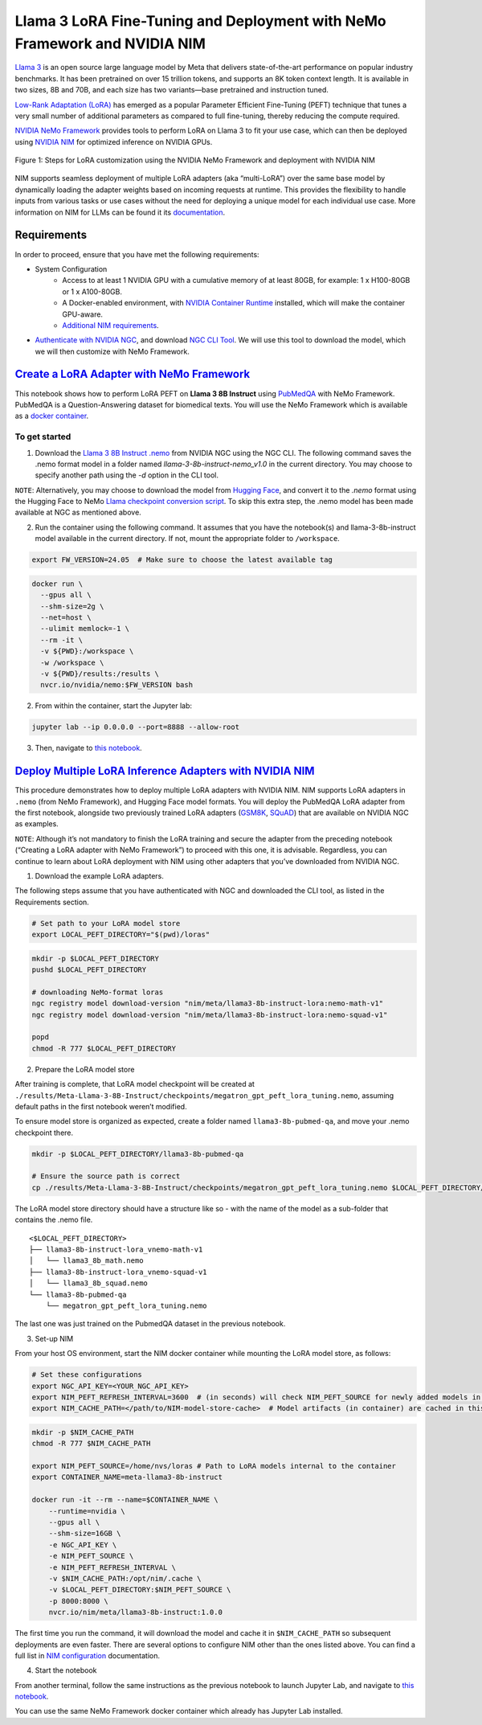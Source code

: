 Llama 3 LoRA Fine-Tuning and Deployment with NeMo Framework and NVIDIA NIM
==========================================================================

`Llama 3 <https://blogs.nvidia.com/blog/meta-llama3-inference-acceleration/>`_ is an open source large language model by Meta that delivers state-of-the-art performance on popular industry benchmarks. It has been pretrained on over 15 trillion tokens, and supports an 8K token context length. It is available in two sizes, 8B and 70B, and each size has two variants—base pretrained and instruction tuned.

`Low-Rank Adaptation (LoRA) <https://arxiv.org/pdf/2106.09685>`__ has emerged as a popular Parameter Efficient Fine-Tuning (PEFT) technique that tunes a very small number of additional parameters as compared to full fine-tuning, thereby reducing the compute required.

`NVIDIA NeMo
Framework <https://docs.nvidia.com/nemo-framework/user-guide/latest/overview.html>`__ provides tools to perform LoRA on Llama 3 to fit your use case, which can then be deployed using `NVIDIA NIM <https://www.nvidia.com/en-us/ai/>`__ for optimized inference on NVIDIA GPUs.

.. figure:: ./img/e2e-lora-train-and-deploy.png
  :width: 1000
  :alt: Diagram showing the steps for LoRA customization using the NVIDIA NeMo Framework and deployment with NVIDIA NIM. The steps include converting the base model to .nemo format, creating LoRA adapters with NeMo, and then depoying the LoRA adapter with NIM for inference.
  :align: center

  Figure 1: Steps for LoRA customization using the NVIDIA NeMo Framework and deployment with NVIDIA NIM


| NIM supports seamless deployment of multiple LoRA adapters (aka “multi-LoRA”) over the same base model by dynamically loading the adapter weights based on incoming requests at runtime. This provides the flexibility to handle inputs from various tasks or use cases without the need for deploying a unique model for each individual use case. More information on NIM for LLMs can be found it its `documentation <https://docs.nvidia.com/nim/large-language-models latest/introduction.html>`__.

Requirements
-------------

In order to proceed, ensure that you have met the following requirements:

* System Configuration
    * Access to at least 1 NVIDIA GPU with a cumulative memory of at least 80GB, for example: 1 x H100-80GB or 1 x A100-80GB.
    * A Docker-enabled environment, with `NVIDIA Container Runtime <https://developer.nvidia.com/container-runtime>`_ installed, which will make the container GPU-aware.
    * `Additional NIM requirements <https://docs.nvidia.com/nim/large-language-models/latest/getting-started.html#prerequisites>`_.

* `Authenticate with NVIDIA NGC <https://docs.nvidia.com/nim/large-language-models/latest/getting-started.html#ngc-authentication>`_, and download `NGC CLI Tool <https://docs.nvidia.com/nim/large-language-models/latest/getting-started.html#ngc-cli-tool>`_. We will use this tool to download the model, which we will then customize with NeMo Framework.


`Create a LoRA Adapter with NeMo Framework <./llama3-lora-nemofw.ipynb>`__
--------------------------------------------------------------------------

This notebook shows how to perform LoRA PEFT on **Llama 3 8B Instruct** using `PubMedQA <https://pubmedqa.github.io/>`__ with NeMo Framework. PubMedQA is a Question-Answering dataset for biomedical texts. You will use the NeMo Framework which is available as a `docker container <https://catalog.ngc.nvidia.com/orgs/nvidia/containers/nemo>`__.

To get started
^^^^^^^^^^^^^^
1. Download the `Llama 3 8B Instruct .nemo <https://catalog.ngc.nvidia.com/orgs/nvidia/teams/nemo/models/llama-3-8b-instruct-nemo>`__ from NVIDIA NGC using the NGC CLI. The following command saves the .nemo format model in a folder named `llama-3-8b-instruct-nemo_v1.0` in the current directory. You may choose to specify another path using the `-d` option in the CLI tool.

.. code:: bash
   ngc registry model download-version "nvidia/nemo/llama-3-8b-instruct-nemo:1.0"


``NOTE``: Alternatively, you may choose to download the model from `Hugging Face <https://huggingface.co/meta-llama/Meta-Llama-3-8B-Instruct>`__, and convert it to the `.nemo` format using the Hugging Face to NeMo `Llama checkpoint conversion script <https://docs.nvidia.com/nemo-framework/user-guide/latest/nemotoolkit/ckpt_converters/user_guide.html#community-model-converter-user-guide>`__.  To skip this extra step, the .nemo model has been made available at NGC as mentioned above.

2. Run the container using the following command. It assumes that you have the notebook(s) and llama-3-8b-instruct model available in the current directory. If not, mount the appropriate folder to ``/workspace``.

.. code:: bash

   export FW_VERSION=24.05  # Make sure to choose the latest available tag


.. code:: bash

   docker run \
     --gpus all \
     --shm-size=2g \
     --net=host \
     --ulimit memlock=-1 \
     --rm -it \
     -v ${PWD}:/workspace \
     -w /workspace \
     -v ${PWD}/results:/results \
     nvcr.io/nvidia/nemo:$FW_VERSION bash

2. From within the container, start the Jupyter lab:

.. code:: bash

   jupyter lab --ip 0.0.0.0 --port=8888 --allow-root

3. Then, navigate to `this notebook <./llama3-lora-nemofw.ipynb>`__.


`Deploy Multiple LoRA Inference Adapters with NVIDIA NIM <./llama3-lora-deploy-nim.ipynb>`__
--------------------------------------------------------------------------------------------

This procedure demonstrates how to deploy multiple LoRA adapters with NVIDIA NIM. NIM supports LoRA adapters in ``.nemo`` (from NeMo Framework), and Hugging Face model formats. You will deploy the PubMedQA LoRA adapter from the first notebook, alongside two previously trained LoRA adapters (`GSM8K <https://github.com/openai/grade-school-math>`__, `SQuAD <https://rajpurkar.github.io/SQuAD-explorer/>`__) that are available on NVIDIA NGC as examples.

``NOTE``: Although it’s not mandatory to finish the LoRA training and secure the adapter from the preceding notebook (“Creating a LoRA adapter with NeMo Framework”) to proceed with this one, it is advisable. Regardless, you can continue to learn about LoRA deployment with NIM using other adapters that you’ve downloaded from NVIDIA NGC.


1. Download the example LoRA adapters.

The following steps assume that you have authenticated with NGC and downloaded the CLI tool, as listed in the Requirements section.

.. code:: bash

   # Set path to your LoRA model store
   export LOCAL_PEFT_DIRECTORY="$(pwd)/loras"


.. code:: bash

   mkdir -p $LOCAL_PEFT_DIRECTORY
   pushd $LOCAL_PEFT_DIRECTORY

   # downloading NeMo-format loras
   ngc registry model download-version "nim/meta/llama3-8b-instruct-lora:nemo-math-v1"
   ngc registry model download-version "nim/meta/llama3-8b-instruct-lora:nemo-squad-v1"

   popd
   chmod -R 777 $LOCAL_PEFT_DIRECTORY

2. Prepare the LoRA model store

After training is complete, that LoRA model checkpoint will be
created at
``./results/Meta-Llama-3-8B-Instruct/checkpoints/megatron_gpt_peft_lora_tuning.nemo``,
assuming default paths in the first notebook weren’t modified.

To ensure model store is organized as expected, create a folder named
``llama3-8b-pubmed-qa``, and move your .nemo checkpoint there.

.. code:: bash

   mkdir -p $LOCAL_PEFT_DIRECTORY/llama3-8b-pubmed-qa

   # Ensure the source path is correct
   cp ./results/Meta-Llama-3-8B-Instruct/checkpoints/megatron_gpt_peft_lora_tuning.nemo $LOCAL_PEFT_DIRECTORY/llama3-8b-pubmed-qa



The LoRA model store directory should have a structure like so - with the name of the model as a sub-folder that contains the .nemo file.

::

   <$LOCAL_PEFT_DIRECTORY>
   ├── llama3-8b-instruct-lora_vnemo-math-v1
   │   └── llama3_8b_math.nemo
   ├── llama3-8b-instruct-lora_vnemo-squad-v1
   │   └── llama3_8b_squad.nemo
   └── llama3-8b-pubmed-qa
       └── megatron_gpt_peft_lora_tuning.nemo

The last one was just trained on the PubmedQA dataset in the previous
notebook.


3. Set-up NIM

From your host OS environment, start the NIM docker container while mounting the LoRA model store, as follows:

.. code:: bash

   # Set these configurations
   export NGC_API_KEY=<YOUR_NGC_API_KEY>
   export NIM_PEFT_REFRESH_INTERVAL=3600  # (in seconds) will check NIM_PEFT_SOURCE for newly added models in this interval
   export NIM_CACHE_PATH=</path/to/NIM-model-store-cache>  # Model artifacts (in container) are cached in this directory


.. code:: bash

   mkdir -p $NIM_CACHE_PATH
   chmod -R 777 $NIM_CACHE_PATH

   export NIM_PEFT_SOURCE=/home/nvs/loras # Path to LoRA models internal to the container
   export CONTAINER_NAME=meta-llama3-8b-instruct

   docker run -it --rm --name=$CONTAINER_NAME \
       --runtime=nvidia \
       --gpus all \
       --shm-size=16GB \
       -e NGC_API_KEY \
       -e NIM_PEFT_SOURCE \
       -e NIM_PEFT_REFRESH_INTERVAL \
       -v $NIM_CACHE_PATH:/opt/nim/.cache \
       -v $LOCAL_PEFT_DIRECTORY:$NIM_PEFT_SOURCE \
       -p 8000:8000 \
       nvcr.io/nim/meta/llama3-8b-instruct:1.0.0

The first time you run the command, it will download the model and cache it in ``$NIM_CACHE_PATH`` so subsequent deployments are even faster. There are several options to configure NIM other than the ones listed above. You can find a full list in `NIM configuration <https://docs.nvidia.com/nim/large-language-models/latest/configuration.html>`__ documentation.


4. Start the notebook

From another terminal, follow the same instructions as the previous
notebook to launch Jupyter Lab, and navigate to `this notebook <./llama3-lora-deploy-nim.ipynb>`__.

You can use the same NeMo Framework docker container which already has Jupyter Lab installed.